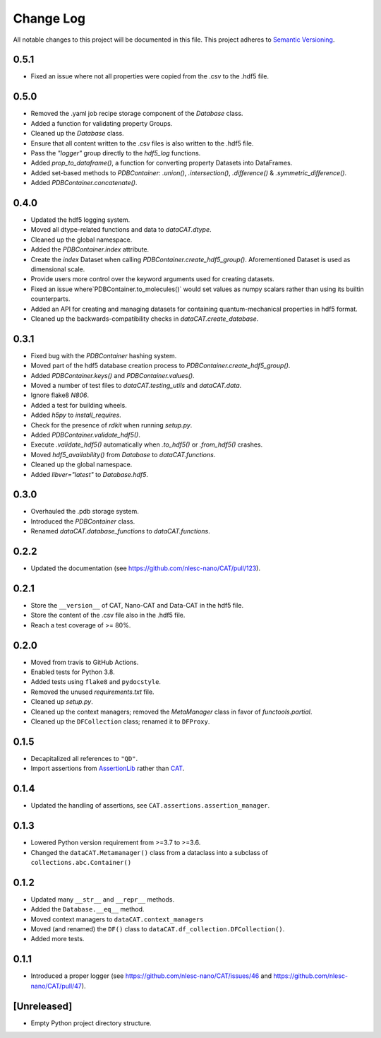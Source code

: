 ###########
Change Log
###########

All notable changes to this project will be documented in this file.
This project adheres to `Semantic Versioning <http://semver.org/>`_.


0.5.1
*****
* Fixed an issue where not all properties were copied from the .csv to the .hdf5 file.


0.5.0
*****
* Removed the .yaml job recipe storage component of the `Database` class.
* Added a function for validating property Groups.
* Cleaned up the `Database` class.
* Ensure that all content written to the .csv files is also written to the .hdf5 file.
* Pass the `"logger"` group directly to the `hdf5_log` functions.
* Added `prop_to_dataframe()`, a function for converting property Datasets into DataFrames.
* Added set-based methods to `PDBContainer`: `.union()`, `.intersection()`,
  `.difference()` & `.symmetric_difference()`.
* Added `PDBContainer.concatenate()`.


0.4.0
*****
* Updated the hdf5 logging system.
* Moved all dtype-related functions and data to `dataCAT.dtype`.
* Cleaned up the global namespace.
* Added the `PDBContainer.index` attribute.
* Create the `index` Dataset when calling `PDBContainer.create_hdf5_group()`.
  Aforementioned Dataset is used as dimensional scale.
* Provide users more control over the keyword arguments used for creating datasets.
* Fixed an issue where`PDBContainer.to_molecules()` would set values as numpy scalars
  rather than using its builtin counterparts.
* Added an API for creating and managing datasets for containing quantum-mechanical
  properties in hdf5 format.
* Cleaned up the backwards-compatibility checks in `dataCAT.create_database`.


0.3.1
*****
* Fixed bug with the `PDBContainer` hashing system.
* Moved part of the hdf5 database creation process to `PDBContainer.create_hdf5_group()`.
* Added `PDBContainer.keys()` and `PDBContainer.values()`.
* Moved a number of test files to `dataCAT.testing_utils` and `dataCAT.data`.
* Ignore flake8 `N806`.
* Added a test for building wheels.
* Added `h5py` to `install_requires`.
* Check for the presence of `rdkit` when running `setup.py`.
* Added `PDBContainer.validate_hdf5()`.
* Execute `.validate_hdf5()` automatically when `.to_hdf5()` or `.from_hdf5()` crashes.
* Moved `hdf5_availability()` from `Database` to `dataCAT.functions`.
* Cleaned up the global namespace.
* Added `libver="latest"` to `Database.hdf5`.


0.3.0
*****
* Overhauled the .pdb storage system.
* Introduced the `PDBContainer` class.
* Renamed `dataCAT.database_functions` to `dataCAT.functions`.


0.2.2
*****
* Updated the documentation (see https://github.com/nlesc-nano/CAT/pull/123).


0.2.1
*****
* Store the ``__version__`` of CAT, Nano-CAT and Data-CAT in the hdf5 file.
* Store the content of the .csv file also in the .hdf5 file.
* Reach a test coverage of >= 80%.


0.2.0
*****
* Moved from travis to GitHub Actions.
* Enabled tests for Python 3.8.
* Added tests using ``flake8`` and ``pydocstyle``.
* Removed the unused `requirements.txt` file.
* Cleaned up `setup.py`.
* Cleaned up the context managers; removed the `MetaManager` class in favor of `functools.partial`.
* Cleaned up the ``DFCollection`` class; renamed it to ``DFProxy``.


0.1.5
*****
* Decapitalized all references to ``"QD"``.
* Import assertions from AssertionLib_ rather than CAT_.


0.1.4
*****
* Updated the handling of assertions, see ``CAT.assertions.assertion_manager``.


0.1.3
*****
* Lowered Python version requirement from >=3.7 to >=3.6.
* Changed the ``dataCAT.Metamanager()`` class from a dataclass
  into a subclass of ``collections.abc.Container()``


0.1.2
*****
* Updated many ``__str__`` and ``__repr__`` methods.
* Added the ``Database.__eq__`` method.
* Moved context managers to ``dataCAT.context_managers``
* Moved (and renamed) the ``DF()`` class to ``dataCAT.df_collection.DFCollection()``.
* Added more tests.


0.1.1
*****
* Introduced a proper logger (see https://github.com/nlesc-nano/CAT/issues/46 and
  https://github.com/nlesc-nano/CAT/pull/47).


[Unreleased]
************
* Empty Python project directory structure.


.. _AssertionLib: https://github.com/nlesc-nano/AssertionLib
.. _CAT: https://github.com/nlesc-nano/CAT
